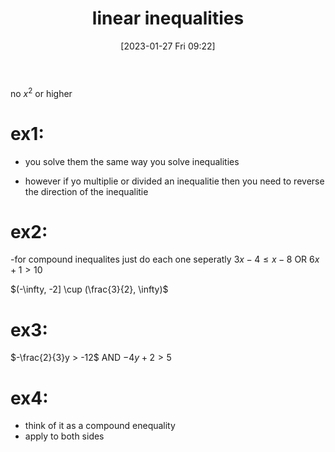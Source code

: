 #+title:      linear inequalities
#+date:       [2023-01-27 Fri 09:22]
#+filetags:   :algebra:math:
#+identifier: 20230127T092256

no $x^2$ or higher

\begin{equation*}
3x + 2 \leq x - 7
\end{equation*}

* ex1:
- you solve them the same way you solve inequalities
- however if yo multiplie or divided an inequalitie then you need to reverse the direction of the inequalitie
  \begin{align*}
  -x &< -5\\
  x  &> 5
  \end{align*}

  
\begin{align*}
-5(x + 2) + 3 &> 8\\
-5x - 7 &> 8\\
-5x &> 15\\
x &< -3
\end{align*}

* ex2:
-for compound inequalites just do each one seperatly 
$3x - 4 \leq x - 8$ OR $6x + 1 > 10$
\begin{align*}
3x - 4 &\leq x - 8\\
3x &\leq x -4\\
2x &\leq -4\\
x &\leq -2
\end{align*}

\begin{align*}
6x + 1 &> 10\\
6x &> 9\\
x &> \frac{9}{6}\\
x &> \frac{3}{2}
\end{align*}

$(-\infty, -2] \cup (\frac{3}{2}, \infty)$

* ex3:
$-\frac{2}{3}y > -12$ AND $-4y + 2 > 5$

\begin{align*}
y < 12 \cdot -\frac{3}{2}\\
y < 18
\end{align*}

\begin{align*}
-4y^7 &> 3\\
y &< -\frac{3}{4} 
\end{align*}

* ex4:
- think of it as a compound enequality
- apply to both sides
\begin{align*}
-3 &\leq 6x - 2 < 10\\
-1 &\leq 6x < 12\\
-\frac{1}{16} &\leq x < 2
\end{align*}
